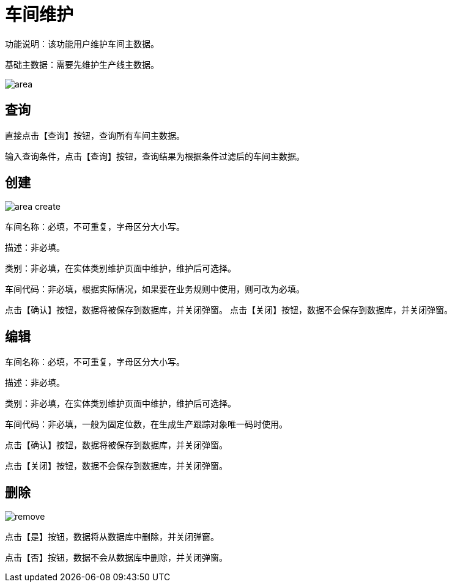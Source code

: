 = 车间维护

功能说明：该功能用户维护车间主数据。

基础主数据：需要先维护生产线主数据。

image::area.png[align="center"]

== 查询

直接点击【查询】按钮，查询所有车间主数据。

输入查询条件，点击【查询】按钮，查询结果为根据条件过滤后的车间主数据。

== 创建

image::area-create.png[align="center"]

车间名称：必填，不可重复，字母区分大小写。

描述：非必填。

类别：非必填，在实体类别维护页面中维护，维护后可选择。

车间代码：非必填，根据实际情况，如果要在业务规则中使用，则可改为必填。

点击【确认】按钮，数据将被保存到数据库，并关闭弹窗。
点击【关闭】按钮，数据不会保存到数据库，并关闭弹窗。

== 编辑

车间名称：必填，不可重复，字母区分大小写。

描述：非必填。

类别：非必填，在实体类别维护页面中维护，维护后可选择。

车间代码：非必填，一般为固定位数，在生成生产跟踪对象唯一码时使用。

点击【确认】按钮，数据将被保存到数据库，并关闭弹窗。

点击【关闭】按钮，数据不会保存到数据库，并关闭弹窗。

== 删除

image::remove.png[align="center"]

点击【是】按钮，数据将从数据库中删除，并关闭弹窗。

点击【否】按钮，数据不会从数据库中删除，并关闭弹窗。